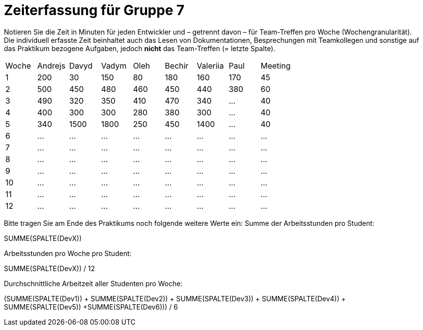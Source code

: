 = Zeiterfassung für Gruppe 7

Notieren Sie die Zeit in Minuten für jeden Entwickler und – getrennt davon – für Team-Treffen pro Woche (Wochengranularität).
Die individuell erfasste Zeit beinhaltet auch das Lesen von Dokumentationen, Besprechungen mit Teamkollegen und sonstige auf das Praktikum bezogene Aufgaben, jedoch *nicht* das Team-Treffen (= letzte Spalte).

// See http://asciidoctor.org/docs/user-manual/#tables
[option="headers"]
|===
|Woche |Andrejs |Davyd |Vadym |Oleh |Bechir |Valeriia |Paul |Meeting
|1    |200   |30    |150    |80    |180    |160    |170    |45   
|2  |500   |450    |480    |460    |450    |440    |380    |60    
|3  |490   |320    |350    |410    |470    |340    |…        |40    
|4  |400   |300    |300    |280    |380    |300    |…    |40        
|5  |340   |1500    |1800    |250    |450    |1400   |…    |40        
|6  |…   |…    |…    |…    |…    |…    |…    |…        
|7  |…   |…    |…    |…    |…    |…    |…    |…        
|8  |…   |…    |…    |…    |…    |…    |…    |…        
|9  |…   |…    |…    |…    |…    |…    |…    |…        
|10  |…   |…    |…    |…    |…    |…    |…    |…        
|11  |…   |…    |…    |…    |…    |…    |…    |…        
|12  |…   |…    |…    |…    |…    |…    |…    |…        
|===

Bitte tragen Sie am Ende des Praktikums noch folgende weitere Werte ein:
Summe der Arbeitsstunden pro Student:

SUMME(SPALTE(DevX))

Arbeitsstunden pro Woche pro Student:

SUMME(SPALTE(DevX)) / 12

Durchschnittliche Arbeitzeit aller Studenten pro Woche:

(SUMME(SPALTE(Dev1)) + SUMME(SPALTE(Dev2)) + SUMME(SPALTE(Dev3)) + SUMME(SPALTE(Dev4)) + SUMME(SPALTE(Dev5)) +SUMME(SPALTE(Dev6))) / 6

